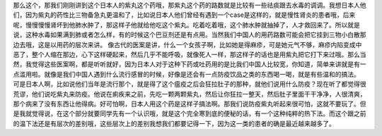 那么这个，那我们刚刚讲到这个日本人的紫丸这个药哦，那紫丸这个药的路数就是比较有一些祛痰跟去水毒的调调。我想日本人他们，因为紫丸的药性比三物备急丸更温和了，比如说日本人他们曾经有遇到一个case是这样的，就是慢性肾炎的患者哦，后来呢，慢慢慢慢肾坏到他肺水肿了，那这样子他就给他吃这个紫丸。吃着吃着哦，这个肺水肿就抽掉了，人才救回来了。所以就是说，这种水毒如果满到肺或者怎么样，有的时候这个巴豆剂还是有点用。当然我们中国人的用药路数可能会把它挂到三物小白散那边去哦，这是以用药的层次来讲。
像古代的医案是讲，什么一个女孩子啊，比如她是得麻疹，可是她元气不够，麻疹内陷变成中恶了，整个人缩在那边，心下这样硬起来，然后几乎不能呼吸，就像死人一样，那这样子的话也是用紫丸把它打下来过哦。那么当然，我觉得这些医案啊，都是听听就好，因为日本人对于这种下药或吐药用的是比我们中国人比较宽，你知道，简单来讲就是有一点滥用啦。就像是我们中国人遇到什么流行感冒的时候，好像是还会有一点防疫饮品之类的东西喝一喝，就是有些温和的搞法。
可是日本人啊，比如说他们当年是流行那个，就是得了这个瘟疫之后会狂拉肚子的那种，就他们说用什么防疫？现在听了都觉得很荒谬，他们说吃紫丸来防疫。他说在痢疾来之前，先吃一颗两颗紫丸，然后让你狂拉一整天，然后肚子里面干干净净，人很清爽，那个病来了没有东西让他得病。好可怕啊，日本人用这个药是这样子搞法啊。那我们说防疫紫丸听起来很可怕，这就不要玩了。但是我就觉得说，在这个部分就要同学先有一个认识哦，就是这个完全寒到底的便秘的话，有一个这种纯粹的热下法。而这个跟之前的温下法还是有层次的差别哦，这些层次上的差别我想我们都要记得一下，因为这一类的患者的确是最近越来越多了。
